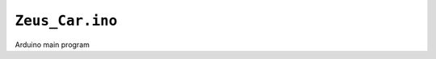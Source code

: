 ``Zeus_Car.ino`` 
================
Arduino main program

.. autodoxygenfile:: Zeus_Car.ino
   :project: auto
